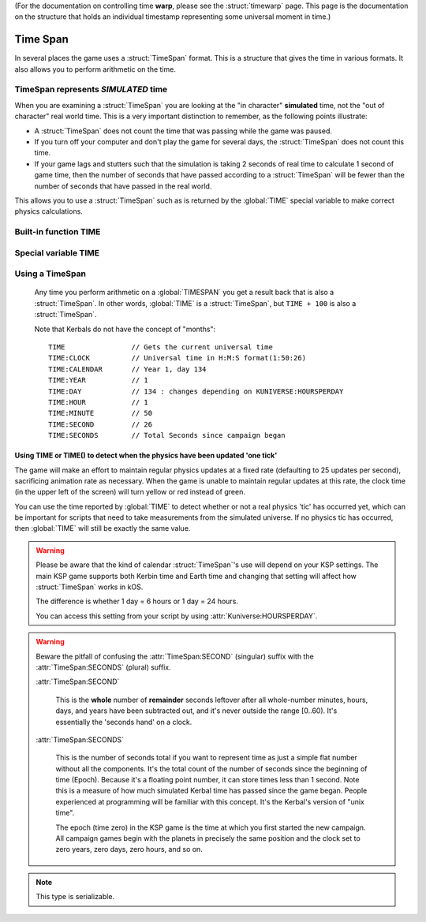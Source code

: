 .. _time:
.. _timestamp:

(For the documentation on controlling time **warp**,
please see the :struct:`timewarp` page.  This page is the
documentation on the structure that holds an individual
timestamp representing some universal moment in time.)

Time Span
=========

In several places the game uses a :struct:`TimeSpan` format. This is a structure that gives the time in various formats. It also allows you to perform arithmetic on the time.

TimeSpan represents *SIMULATED* time
------------------------------------

When you are examining a :struct:`TimeSpan` you are looking at the
"in character" **simulated** time, not the "out of character" real
world time. This is a very important distinction to remember, as
the following points illustrate:

-  A :struct:`TimeSpan` does not count the time that was passing while the game was paused.
-  If you turn off your computer and don't play the game for several days, the :struct:`TimeSpan` does not count this time.
-  If your game lags and stutters such that the simulation is taking 2 seconds of real time to calculate 1 second of game time, then the number of seconds that have passed according to a :struct:`TimeSpan` will be fewer than the number of seconds that have passed in the real world.

This allows you to use a :struct:`TimeSpan` such as is returned by the :global:`TIME` special variable to make correct physics calculations.

Built-in function TIME
----------------------

.. function:: TIME(universal_time)

    :parameter universal_time: (:struct:`Scalar`)
    :return: A :struct`TimeSpan` of the time represented by the seconds timestamp passed in.
    :rtype: :struct:`TimeSpan`

    This creates a :struct:`TimeSpan` given a "universal time",
    which is a number of seconds since the current game began,
    IN GAMETIME.  example: ``TIME(3600)`` will give you a
    :struct:`TimeSpan` representing the moment exactly 1 hour
    (3600 seconds) since the current game first began.

    The parameter is OPTIONAL.  If you leave it off,
    and just call ``TIME()``, then you end up getting
    the current time, which is the same thing that :global:`TIME`
    gives you (without the parentheses).

Special variable TIME
---------------------

.. global:: TIME

    :access: Get only
    :type: :struct:`TimeSpan`

    The special variable :global:`TIME` is used to get the current time
    in the gameworld (not the real world where you're sitting in a chair
    playing Kerbal Space Program.)  It is the same thing as calling
    :func:`TIME` with empty parentheses.

Using a TimeSpan
----------------

    Any time you perform arithmetic on a :global:`TIMESPAN` you get a result back that is also a :struct:`TimeSpan`. In other words, :global:`TIME` is a :struct:`TimeSpan`, but ``TIME + 100`` is also a :struct:`TimeSpan`.

    Note that Kerbals do not have the concept of "months"::

        TIME                // Gets the current universal time
        TIME:CLOCK          // Universal time in H:M:S format(1:50:26)
        TIME:CALENDAR       // Year 1, day 134
        TIME:YEAR           // 1
        TIME:DAY            // 134 : changes depending on KUNIVERSE:HOURSPERDAY
        TIME:HOUR           // 1
        TIME:MINUTE         // 50
        TIME:SECOND         // 26
        TIME:SECONDS        // Total Seconds since campaign began

.. highlight:: kerboscript

Using TIME or TIME() to detect when the physics have been updated 'one tick'
~~~~~~~~~~~~~~~~~~~~~~~~~~~~~~~~~~~~~~~~~~~~~~~~~~~~~~~~~~~~~~~~~~~~~~~~~~~~

The game will make an effort to maintain regular physics updates at a fixed rate (defaulting to 25 updates per second), sacrificing animation rate as necessary.  When the game is unable to maintain regular updates at this rate, the clock time (in the upper left of the screen) will turn yellow or red instead of green.

You can use the time reported by :global:`TIME` to detect whether or not a real physics 'tic' has occurred yet, which can be important for scripts that need to take measurements from the simulated universe. If no physics tic has occurred, then :global:`TIME` will still be exactly the same value.

.. warning::

    Please be aware that the kind of calendar :struct:`TimeSpan`'s use will depend on your KSP settings. The main KSP game supports both Kerbin time and Earth time and changing that setting will affect how :struct:`TimeSpan` works in kOS.

    The difference is whether 1 day = 6 hours or 1 day = 24 hours.

    You can access this setting from your script by using
    :attr:`Kuniverse:HOURSPERDAY`.

.. warning::

    Beware the pitfall of confusing the :attr:`TimeSpan:SECOND` (singular) suffix with the :attr:`TimeSpan:SECONDS` (plural) suffix.

    :attr:`TimeSpan:SECOND`

        This is the **whole** number of **remainder** seconds leftover after all whole-number minutes, hours, days, and years have been subtracted out, and it's never outside the range [0..60). It's essentially the 'seconds hand' on a clock.

    :attr:`TimeSpan:SECONDS`

        This is the number of seconds total if you want to represent time as just a simple flat number without all the components. It's the total count of the number of seconds since the beginning of time (Epoch). Because it's a floating point number, it can store times less than 1 second. Note this is a measure of how much simulated Kerbal time has passed since the game began. People experienced at programming will be familiar with this concept. It's the Kerbal's version of "unix time".

        The epoch (time zero) in the KSP game is the time at which you first started the new campaign. All campaign games begin with the planets in precisely the same position and the clock set to zero years, zero days, zero hours, and so on.


.. structure:: TimeSpan

    .. list-table::
        :header-rows: 1
        :widths: 1 1 4

        * - Suffix
          - Type
          - Description


        * - :attr:`CLOCK`
          - :struct:`String`
          - "HH:MM:SS"
        * - :attr:`CALENDAR`
          - :struct:`String`
          - "Year YYYY, day DDD"
        * - :attr:`SECOND`
          - :struct:`Scalar` (0-59)
          - Second-hand number
        * - :attr:`MINUTE`
          - :struct:`Scalar` (0-59)
          - Minute-hand number
        * - :attr:`HOUR`
          - :struct:`Scalar` (0-5)
          - Hour-hand number
        * - :attr:`DAY`
          - :struct:`Scalar` (1-426)
          - Day-hand number
        * - :attr:`YEAR`
          - :struct:`Scalar`
          - Year-hand number
        * - :attr:`SECONDS`
          - :struct:`Scalar` (fractional)
          - Total Seconds since Epoch (includes fractional partial seconds)


.. note::

    This type is serializable.


.. attribute:: TimeSpan:CLOCK

    :access: Get only
    :type: :struct:`String`

    Time in (HH:MM:SS) format.

.. attribute:: TimeSpan:CALENDAR

    :access: Get only
    :type: :struct:`String`

    Day in "Year YYYY, day DDD" format. (Kerbals don't have 'months'.)

.. attribute:: TimeSpan:SECOND

    :access: Get only
    :type: :struct:`Scalar` (0-59)

    Second-hand number.

.. attribute:: TimeSpan:MINUTE

    :access: Get only
    :type: :struct:`Scalar` (0-59)

    Minute-hand number

.. attribute:: TimeSpan:HOUR

    :access: Get only
    :type: :struct:`Scalar` (0-5) or (0-23)

    Hour-hand number. Kerbin has six hours in its day.

.. attribute:: TimeSpan:DAY

    :access: Get only
    :type: :struct:`Scalar` (1-426) or (1-356)

    Day-hand number. Kerbin has 426 days in its year.

.. attribute:: TimeSpan:YEAR

    :access: Get only
    :type: :struct:`Scalar`

    Year-hand number

.. attribute:: TimeSpan:SECONDS

    :access: Get only
    :type: :struct:`Scalar` (float)

    Total Seconds since Epoch.  Epoch is defined as the moment your
    current saved game's universe began (the point where you started
    your campaign).  Can be very precise.
